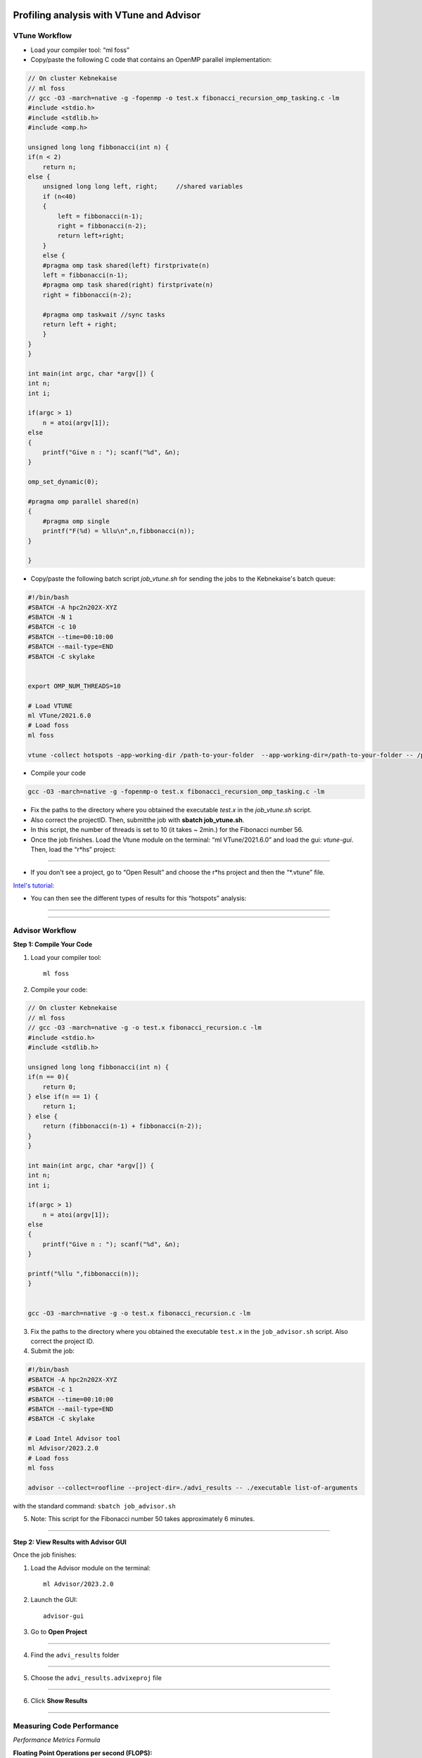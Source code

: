 Profiling analysis with VTune and Advisor
=========================================

.. objectives::
    
    - Learn the profiling tool VTune for OpenMP codes


VTune Workflow
^^^^^^^^^^^^^^

- Load your compiler tool: “ml foss”

- Copy/paste the following C code that contains an OpenMP parallel implementation:

.. code-block:: c

    // On cluster Kebnekaise
    // ml foss
    // gcc -O3 -march=native -g -fopenmp -o test.x fibonacci_recursion_omp_tasking.c -lm
    #include <stdio.h>
    #include <stdlib.h>
    #include <omp.h>

    unsigned long long fibbonacci(int n) {
    if(n < 2)
        return n;
    else {
        unsigned long long left, right;     //shared variables
        if (n<40)
        {
            left = fibbonacci(n-1);
            right = fibbonacci(n-2);
            return left+right;
        }
        else {
        #pragma omp task shared(left) firstprivate(n)
        left = fibbonacci(n-1);
        #pragma omp task shared(right) firstprivate(n)
        right = fibbonacci(n-2);

        #pragma omp taskwait //sync tasks
        return left + right;
        }
    }
    }

    int main(int argc, char *argv[]) {
    int n;
    int i;
        
    if(argc > 1) 
        n = atoi(argv[1]);
    else
    {
        printf("Give n : "); scanf("%d", &n);
    } 

    omp_set_dynamic(0);

    #pragma omp parallel shared(n)
    {
        #pragma omp single
        printf("F(%d) = %llu\n",n,fibbonacci(n));
    }
    
    }

- Copy/paste the following batch script *job_vtune.sh* for sending the jobs to the Kebnekaise's batch queue:

.. code-block:: console

    #!/bin/bash
    #SBATCH -A hpc2n202X-XYZ
    #SBATCH -N 1
    #SBATCH -c 10
    #SBATCH --time=00:10:00
    #SBATCH --mail-type=END
    #SBATCH -C skylake


    export OMP_NUM_THREADS=10

    # Load VTUNE
    ml VTune/2021.6.0
    # Load foss
    ml foss

    vtune -collect hotspots -app-working-dir /path-to-your-folder  --app-working-dir=/path-to-your-folder -- /path-to-your-folder/executable list-of-arguments

- Compile your code 

.. code-block:: console

    gcc -O3 -march=native -g -fopenmp-o test.x fibonacci_recursion_omp_tasking.c -lm




- Fix the paths to the directory where you obtained the executable *test.x* in the *job_vtune.sh* script. 

- Also correct the projectID. Then, submitthe job with **sbatch job_vtune.sh**.

- In this script, the number of threads is set to 10 (it takes ~ 2min.) for the Fibonacci number 56.

- Once the job finishes. Load the Vtune module on the terminal: “ml VTune/2021.6.0” and load the gui: 
  *vtune-gui*. Then, load the “r*hs” project:

.. figure:: img/vtune1.png
    :align: center
    :scale: 50%

----


- If you don't see a project, go to “Open Result” and choose the r*hs project and then the “*.vtune” file.
`Intel's tutorial: <https://cdrdv2-public.intel.com/671480/vtune-tutorial-linux-finding-hotspots.pdf>`__

- You can then see the different types of results for this “hotspots” analysis:

.. figure:: img/vtune2.png
    :align: center
    :scale: 50%

----

.. figure:: img/vtune3.png
    :align: center
    :scale: 50%

----


Advisor Workflow
^^^^^^^^^^^^^^^^

**Step 1: Compile Your Code**

1. Load your compiler tool::

    ml foss

2. Compile your code::

.. code-block:: c

    // On cluster Kebnekaise
    // ml foss
    // gcc -O3 -march=native -g -o test.x fibonacci_recursion.c -lm
    #include <stdio.h>
    #include <stdlib.h>

    unsigned long long fibbonacci(int n) {
    if(n == 0){
        return 0;
    } else if(n == 1) {
        return 1;
    } else {
        return (fibbonacci(n-1) + fibbonacci(n-2));
    }
    }

    int main(int argc, char *argv[]) {
    int n;
    int i;
        
    if(argc > 1) 
        n = atoi(argv[1]);
    else
    {
        printf("Give n : "); scanf("%d", &n);
    } 

    printf("%llu ",fibbonacci(n));            
    }


    gcc -O3 -march=native -g -o test.x fibonacci_recursion.c -lm

3. Fix the paths to the directory where you obtained the executable ``test.x`` in the ``job_advisor.sh`` script. Also correct the project ID.

4. Submit the job::

.. code-block:: console

    #!/bin/bash
    #SBATCH -A hpc2n202X-XYZ
    #SBATCH -c 1
    #SBATCH --time=00:10:00
    #SBATCH --mail-type=END
    #SBATCH -C skylake

    # Load Intel Advisor tool
    ml Advisor/2023.2.0
    # Load foss
    ml foss

    advisor --collect=roofline --project-dir=./advi_results -- ./executable list-of-arguments    

with the standard command: ``sbatch job_advisor.sh``

5. Note: This script for the Fibonacci number 50 takes approximately 6 minutes.

----

**Step 2: View Results with Advisor GUI**


Once the job finishes:

1. Load the Advisor module on the terminal::

    ml Advisor/2023.2.0

2. Launch the GUI::

    advisor-gui

3. Go to **Open Project**



.. figure:: img/advisor1.png
    :align: center
    :scale: 70%

----

4. Find the ``advi_results`` folder



.. figure:: img/advisor2.png
    :align: center
    :scale: 70%

----

5. Choose the ``advi_results.advixeproj`` file

.. figure:: img/advisor3.png
    :align: center
    :scale: 70%

----

6. Click **Show Results**

.. figure:: img/advisor4.png
    :align: center
    :scale: 70%

----

Measuring Code Performance
^^^^^^^^^^^^^^^^^^^^^^^^^^

*Performance Metrics Formula*

**Floating Point Operations per second (FLOPS):**

.. math::

    \text{FLOPS} = \frac{\text{Nr.FLOP}}{1\text{sec}} = \frac{\text{Nr.FLOP}}{\text{Byte}} \times \frac{\text{Byte}}{\text{sec}}

.. math::

    = \text{Arithmetic Intensity (AI)} \times \text{Bandwidth (BW)}

Roofline Model
--------------

.. figure:: img/advisor5.png
    :align: center
    :scale: 70%

----

The roofline model visualizes performance bottlenecks:

- **X-axis:** Log(AI) - Arithmetic Intensity
- **Y-axis:** Log(FLOPS) - Floating Point Operations per Second
- **Diagonal line:** Represents memory bandwidth constraint
- **Horizontal line:** Represents peak FLOPS (compute capability)

**Performance Regions:**

- **Memory Bound:** Performance limited by bandwidth (below the roofline intersection)
- **Compute Bound:** Performance limited by computation capability (at the roofline ceiling)

More details: https://www.telesens.co/2018/07/26/understanding-roofline-charts/


Understanding Roofline Analysis Results
^^^^^^^^^^^^^^^^^^^^^^^^^^^^^^^^^^^^^^^

The Roofline analysis provides insights into code performance:

*Code Analytics Section*

.. figure:: img/advisor6.png
    :align: center
    :scale: 50%

----

In the **Code Analytics** view, you can see:

- **GFLOPS** = Giga floating point operations per second
- **GINTOPS** = Giga integer operations per second

These metrics show the number of operations per second (floating point or integers) for expensive functions in your code.

Key Metrics Displayed
----------------------

- **Performance:** Operations per second for each function
- **Arithmetic Intensity:** Ratio of compute operations to memory access
- **Elapsed Time:** Time spent in each function
- **Top Functions:** Most computationally expensive functions

The visualization helps identify:

- Whether your code is memory-bound or compute-bound
- Optimization opportunities
- Performance bottlenecks in specific functions

----

Summary
=======

Intel Advisor's Roofline analysis helps you:

1. Understand performance characteristics of your code
2. Identify optimization opportunities
3. Determine if your code is limited by memory bandwidth or compute capability
4. Focus optimization efforts on the most impactful areas
